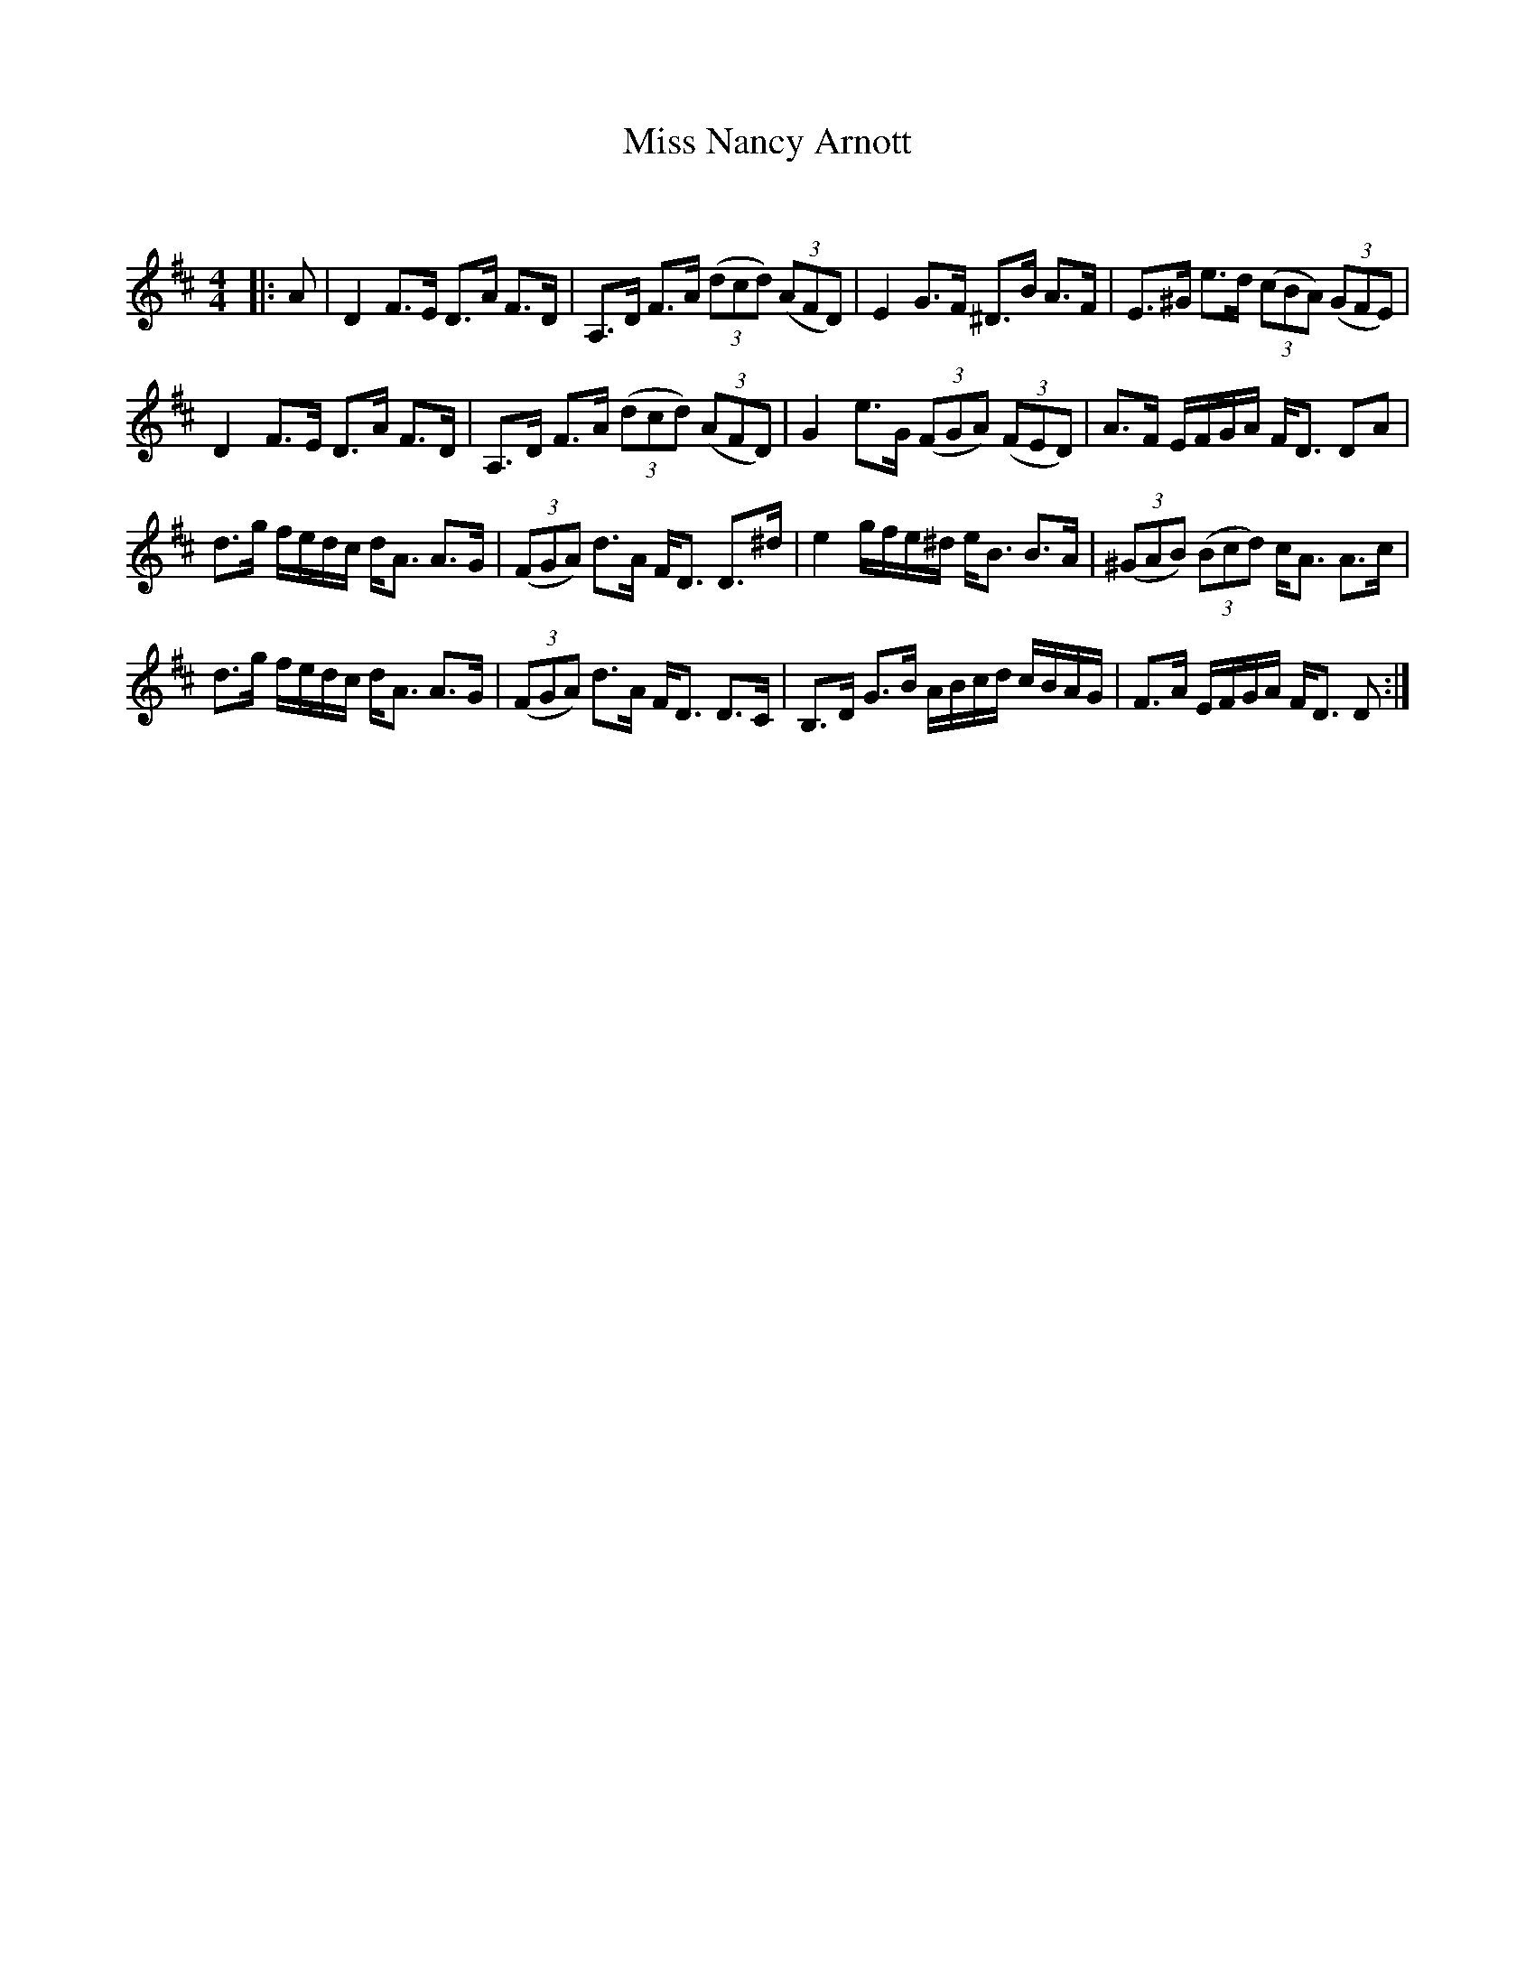 X:1
T: Miss Nancy Arnott
C:
R:Strathspey
Q: 128
K:D
M:4/4
L:1/16
|:A2|D4 F3E D3A F3D|A,3D F3A ((3d2c2d2) ((3A2F2D2) |E4 G3F ^D3B A3F|E3^G e3d ((3c2B2A2) ((3G2F2E2) |
D4 F3E D3A F3D|A,3D F3A ((3d2c2d2) ((3A2F2D2) |G4 e3G ((3F2G2A2) ((3F2E2D2) |A3F EFGA FD3 D2A2|
d3g fedc dA3 A3G|((3F2G2A2) d3A FD3 D3^d|e4 gfe^d eB3 B3A|((3^G2A2B2) ((3B2c2d2) cA3 A3c|
d3g fedc dA3 A3G|((3F2G2A2) d3A FD3 D3C|B,3D G3B ABcd cBAG|F3A EFGA FD3 D2:|
